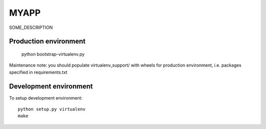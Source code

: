 MYAPP
=====

SOME_DESCRIPTION


Production environment
----------------------

   python bootstrap-virtualenv.py

Maintenance note: you should populate virtualenv_support/ with wheels for
production environment, i.e. packages specified in requirements.txt


Development environment
-----------------------

To setup development environment::

   python setup.py virtualenv
   make
